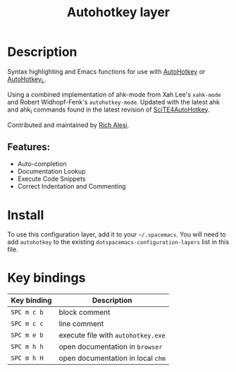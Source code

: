 #+title: Autohotkey layer

#+tags: dsl|layer|programming|script

[[file:img/ahk.png]]

* Table of Contents                     :TOC_5_gh:noexport:
- [[#description][Description]]
  - [[#features][Features:]]
- [[#install][Install]]
- [[#key-bindings][Key bindings]]

* Description
Syntax highlighting and Emacs functions for use with [[https://autohotkey.com/][AutoHotkey]] or
[[http://ahkscript.org][AutoHotkey_L]].

Using a combined implementation of ahk-mode from Xah Lee's =xahk-mode=
and Robert Widhopf-Fenk's =autohotkey-mode=. Updated with the latest
ahk and ahk_l commands found in the latest revision of
[[http://fincs.ahk4.net/scite4ahk/][SciTE4AutoHotkey]].

Contributed and maintained by [[https://www.github.com/ralesi][Rich Alesi]].

** Features:
- Auto-completion
- Documentation Lookup
- Execute Code Snippets
- Correct Indentation and Commenting

* Install
To use this configuration layer, add it to your =~/.spacemacs=. You will need to
add =autohotkey= to the existing =dotspacemacs-configuration-layers= list in this
file.

* Key bindings

| Key binding | Description                        |
|-------------+------------------------------------|
| ~SPC m c b~ | block comment                      |
| ~SPC m c c~ | line comment                       |
| ~SPC m e b~ | execute file with =autohotkey.exe= |
| ~SPC m h h~ | open documentation in =browser=    |
| ~SPC m h H~ | open documentation in local =chm=  |
